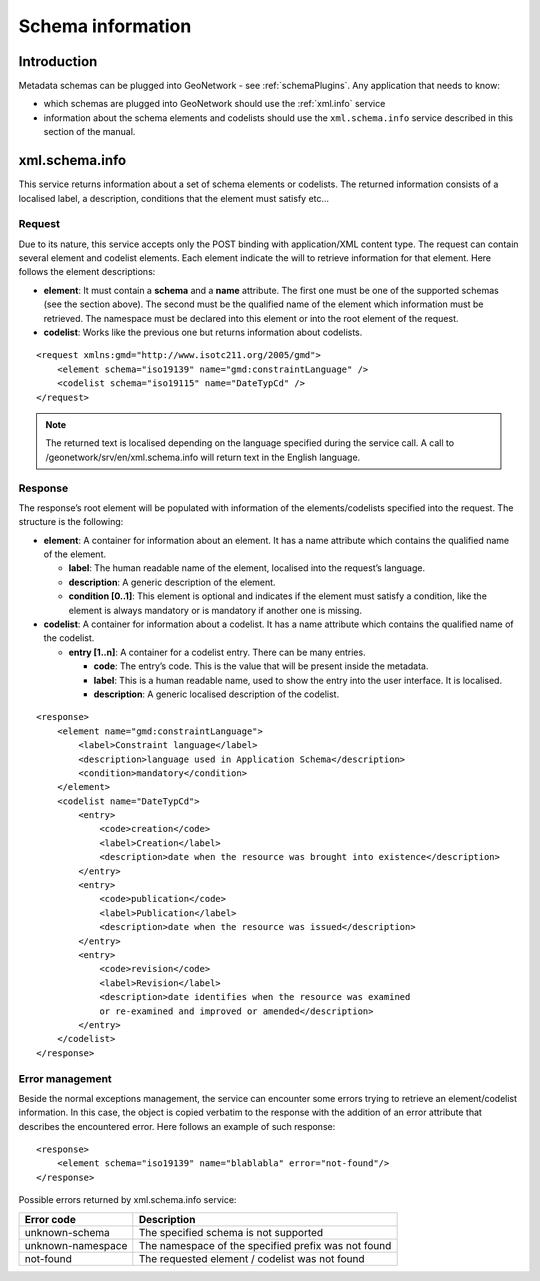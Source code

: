 .. _schema_information:

Schema information
==================

Introduction
------------

Metadata schemas can be plugged into GeoNetwork - see :ref:`schemaPlugins`. Any application that needs to know:

- which schemas are plugged into GeoNetwork should use the :ref:`xml.info` service
- information about the schema elements and codelists should use the ``xml.schema.info`` service described in this section of the manual.

xml.schema.info
---------------

This service returns information about a set of schema elements or codelists.
The returned information consists of a localised label, a description,
conditions that the element must satisfy etc...

Request
```````

Due to its nature, this service accepts only the POST binding with
application/XML content type. The request can contain
several element and codelist elements. Each element indicate the will to
retrieve information for that element. Here follows the element
descriptions:

- **element**: It must contain a **schema** and a **name** attribute. The first
  one must be one of the supported schemas (see the section above).
  The second must be the qualified name of the element which
  information must be retrieved. The namespace must be declared into
  this element or into the root element of the request.

- **codelist**: Works like the previous one but returns information
  about codelists.

::

    <request xmlns:gmd="http://www.isotc211.org/2005/gmd">
        <element schema="iso19139" name="gmd:constraintLanguage" />
        <codelist schema="iso19115" name="DateTypCd" />
    </request>

.. note:: The returned text is localised depending on the language specified during
  the service call. A call to /geonetwork/srv/en/xml.schema.info
  will return text in the English language.

Response
````````

The response’s root element will be populated with information of the
elements/codelists specified into the request. The structure is the
following:

- **element**: A container for information about an element. It has a
  name attribute which contains the qualified name of the element.

  - **label**: The human readable name of the element, localised
    into the request’s language.
  - **description**: A generic description of the element.
  - **condition \[0..1]**: This element is optional and indicates
    if the element must satisfy a condition, like the element is
    always mandatory or is mandatory if another one is
    missing.

- **codelist**: A container for information about a codelist. It has a
  name attribute which contains the qualified name of the codelist.

  - **entry \[1..n]**: A container for a codelist entry. There can
    be many entries.

    - **code**: The entry’s code. This is the value that
      will be present inside the metadata.
    - **label**: This is a human readable name, used to
      show the entry into the user interface. It is
      localised.
    - **description**: A generic localised description of
      the codelist.

::

    <response>
        <element name="gmd:constraintLanguage">
            <label>Constraint language</label>
            <description>language used in Application Schema</description>
            <condition>mandatory</condition>
        </element>
        <codelist name="DateTypCd">
            <entry>
                <code>creation</code>
                <label>Creation</label>
                <description>date when the resource was brought into existence</description>
            </entry>
            <entry>
                <code>publication</code>
                <label>Publication</label>
                <description>date when the resource was issued</description>
            </entry>
            <entry>
                <code>revision</code>
                <label>Revision</label>
                <description>date identifies when the resource was examined
                or re-examined and improved or amended</description>
            </entry>
        </codelist>
    </response>

Error management
````````````````

Beside the normal exceptions management, the
service can encounter some errors trying to retrieve an element/codelist
information. In this case, the object is copied verbatim to the response
with the addition of an error attribute that describes the encountered
error. Here follows an example of such response::

    <response>
        <element schema="iso19139" name="blablabla" error="not-found"/>
    </response>

.. _table_schema_errors:

Possible errors returned by xml.schema.info service:

=================   ============================================================
Error code          Description
=================   ============================================================
unknown-schema      The specified schema is not supported
unknown-namespace   The namespace of the specified prefix was not found
not-found           The requested element / codelist was not found
=================   ============================================================


